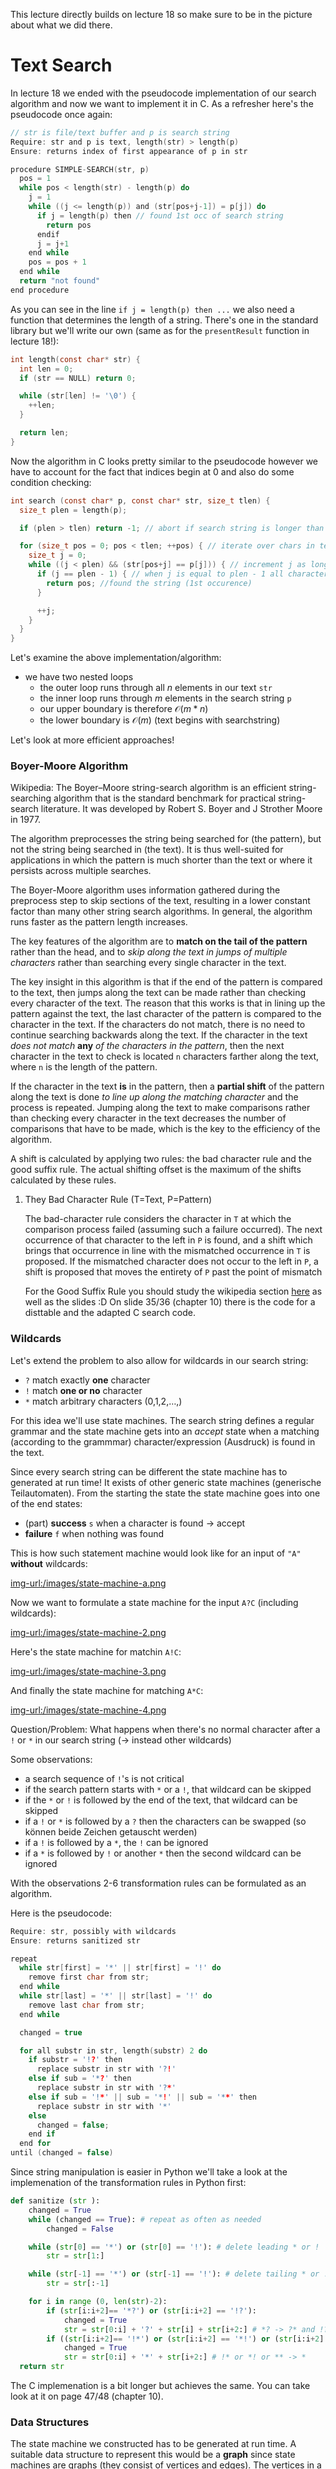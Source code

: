 #+BEGIN_COMMENT
.. title: Algos & Programming - Lecture 19
.. slug: algos-and-prog-19
.. date: 2018-12-10
.. tags: university, A&P 
.. category: 
.. link: 
.. description: 
.. type: text
.. has_math: true
#+END_COMMENT

This lecture directly builds on lecture 18 so make sure to be in the picture about what we did there.
* Text Search
In lecture 18 we ended with the pseudocode implementation of our search algorithm and now we want to implement it in C. As a refresher here's the pseudocode once again:
#+BEGIN_SRC C
// str is file/text buffer and p is search string
Require: str and p is text, length(str) > length(p)
Ensure: returns index of first appearance of p in str

procedure SIMPLE-SEARCH(str, p)
  pos = 1
  while pos < length(str) - length(p) do
    j = 1
    while ((j <= length(p)) and (str[pos+j-1]) = p[j]) do
      if j = length(p) then // found 1st occ of search string
        return pos
      endif
      j = j+1
    end while
    pos = pos + 1
  end while
  return "not found"
end procedure
#+END_SRC

As you can see in the line ~if j = length(p) then ...~  we also need a function that determines the length of a string. There's one in the standard library but we'll write our own (same as for the =presentResult= function in lecture 18!):
#+BEGIN_SRC C
  int length(const char* str) {
    int len = 0;
    if (str == NULL) return 0;

    while (str[len] != '\0') {
      ++len;
    }

    return len;
  }
#+END_SRC

Now the algorithm in C looks pretty similar to the pseudocode however we have to account for the fact that indices begin at 0 and also do some condition checking:
#+BEGIN_SRC C
  int search (const char* p, const char* str, size_t tlen) {
    size_t plen = length(p);

    if (plen > tlen) return -1; // abort if search string is longer than text

    for (size_t pos = 0; pos < tlen; ++pos) { // iterate over chars in text
      size_t j = 0;
      while ((j < plen) && (str[pos+j] == p[j])) { // increment j as long as chars in the search string and text match
        if (j == plen - 1) { // when j is equal to plen - 1 all characters matched
          return pos; //found the string (1st occurence)
        }

        ++j;
      }
    }
  }
#+END_SRC
Let's examine the above implementation/algorithm:
- we have two nested loops
  - the outer loop runs through all \(n\) elements in our text =str=
  - the inner loop runs through \(m\) elements in the search string =p=
  - our upper boundary is therefore \(\mathcal{O} (m*n)\)
  - the lower boundary is \(\mathcal{O} (m)\) (text begins with searchstring)
    
Let's look at more efficient approaches!

*** Boyer-Moore Algorithm
Wikipedia: The Boyer–Moore string-search algorithm is an efficient string-searching algorithm that is the standard benchmark for practical string-search literature. It was developed by Robert S. Boyer and J Strother Moore in 1977.

The algorithm preprocesses the string being searched for (the pattern), but not the string being searched in (the text). It is thus well-suited for applications in which the pattern is much shorter than the text or where it persists across multiple searches.

The Boyer-Moore algorithm uses information gathered during the preprocess step to skip sections of the text, resulting in a lower constant factor than many other string search algorithms. In general, the algorithm runs faster as the pattern length increases. 

The key features of the algorithm are to *match on the tail of the pattern* rather than the head, and to /skip along the text in jumps of multiple characters/ rather than searching every single character in the text.

The key insight in this algorithm is that if the end of the pattern is compared to the text, then jumps along the text can be made rather than checking every character of the text. The reason that this works is that in lining up the pattern against the text, the last character of the pattern is compared to the character in the text. If the characters do not match, there is no need to continue searching backwards along the text. If the character in the text /does not match/ *any* /of the characters in the pattern/, then the next character in the text to check is located =n= characters farther along the text, where =n= is the length of the pattern. 

If the character in the text *is* in the pattern, then a *partial shift* of the pattern along the text is done /to line up along the matching character/ and the process is repeated. Jumping along the text to make comparisons rather than checking every character in the text decreases the number of comparisons that have to be made, which is the key to the efficiency of the algorithm.

A shift is calculated by applying two rules: the bad character rule and the good suffix rule. The actual shifting offset is the maximum of the shifts calculated by these rules.

**** They Bad Character Rule (T=Text, P=Pattern)
The bad-character rule considers the character in =T= at which the comparison process failed (assuming such a failure occurred). The next occurrence of that character to the left in =P= is found, and a shift which brings that occurrence in line with the mismatched occurrence in =T= is proposed. If the mismatched character does not occur to the left in =P=, a shift is proposed that moves the entirety of =P= past the point of mismatch

For the Good Suffix Rule you should study the wikipedia section [[https://en.wikipedia.org/wiki/Boyer%25E2%2580%2593Moore_string-search_algorithm#The_Good_Suffix_Rule][here]] as well as the slides :D On slide 35/36 (chapter 10) there is the code for a disttable and the adapted C search code.

*** Wildcards
Let's extend the problem to also allow for wildcards in our search string:
- =?= match exactly *one* character
- =!= match *one or no* character
- =*= match arbitrary characters (0,1,2,...,)
  
For this idea we'll use state machines. The search string defines a regular grammar and the state machine gets into an /accept/ state when a matching (according to the grammmar) character/expression (Ausdruck) is found in the text.

Since every search string can be different the state machine has to generated at run time! It exists of other generic state machines (generische Teilautomaten). From the starting the state the state machine goes into one of the end states:
- (part) *success* =s= when a character is found \rightarrow accept
- *failure* =f= when nothing was found 
  
This is how such statement machine would look like for an input of ="A"= *without* wildcards:

[[img-url:/images/state-machine-a.png ]]

Now we want to formulate a state machine for the input =A?C= (including wildcards):

[[img-url:/images/state-machine-2.png ]]

Here's the state machine for matchin =A!C=:

[[img-url:/images/state-machine-3.png ]]

And finally the state machine for matching =A*C=:

[[img-url:/images/state-machine-4.png ]]


Question/Problem: What happens when there's no normal character after a =!= or =*= in our search string (-> instead other wildcards)

Some observations:
- a search sequence of =!='s is not critical
- if the search pattern starts with =*= or a =!=, that wildcard can be skipped
- if the =*= or =!= is followed by the end of the text, that wildcard can be skipped
- if a =!= or =*= is followed by a =?= then the characters can be swapped (so können beide Zeichen getauscht werden)
- if a =!= is followed by a =*=, the =!= can be ignored
- if a =*= is followed by =!= or another =*= then the second wildcard can be ignored
  
With the observations 2-6 transformation rules can be formulated as an algorithm.

Here is the pseudocode:
#+BEGIN_SRC C
Require: str, possibly with wildcards
Ensure: returns sanitized str

repeat 
  while str[first] = '*' || str[first] = '!' do
    remove first char from str;
  end while
  while str[last] = '*' || str[last] = '!' do
    remove last char from str;
  end while

  changed = true
  
  for all substr in str, length(substr) 2 do
    if substr = '!?' then
      replace substr in str with '?!' 
    else if sub = '*?' then
      replace substr in str with '?*'
    else if sub = '!*' || sub = '*!' || sub = '**' then
      replace substr in str with '*'
    else
      changed = false;
    end if
  end for
until (changed = false)
#+END_SRC

Since string manipulation is easier in Python we'll take a look at the implemenation of the transformation rules in Python first:
#+BEGIN_SRC python
  def sanitize (str ):
      changed = True
      while (changed == True): # repeat as often as needed
          changed = False

      while (str[0] == '*') or (str[0] == '!'): # delete leading * or !
          str = str[1:]

      while (str[-1] == '*') or (str[-1] == '!'): # delete tailing * or !
          str = str[:-1]

      for i in range (0, len(str)-2):
          if (str[i:i+2]== '*?') or (str[i:i+2] == '!?'):
              changed = True
              str = str[0:i] + '?' + str[i] + str[i+2:] # *? -> ?* and !? -> ?!
          if ((str[i:i+2]== '!*') or (str[i:i+2] == '*!') or (str[i:i+2] == '**')):
              changed = True
              str = str[0:i] + '*' + str[i+2:] # !* or *! or ** -> *
    return str
#+END_SRC

The C implemenation is a bit longer but achieves the same. You can take look at it on page 47/48 (chapter 10).


*** Data Structures
The state machine we constructed has to be generated at run time. A suitable data structure to represent this would be a *graph* since state machines are graphs (they consist of vertices and edges). The vertices in a graph are the states in the state machine and the edges are the transitions.

An adjacency matrix is unsuited since vertices and edges need to hold additional information so we use =struct=s with pointers (see Chapter 7, Slide 13).

What do we need to describe a transition?

\rightarrow a start and end state\\
\rightarrow a condition

Because we will associate the edges with their origin/start state we only need the target (Wir werden die Ausgangskanten den entsprechenden Zuständen zuordnen, deshalb brauchen wir nur das Ziel).

Also there just 5 conditions in our state machine:
- the character is found
- the character is not found
- the end of text is reached
- the end of text is not reached
- neither the character nor the end of text was found
  
Accordingly we can define a data structure and constants:
#+BEGIN_SRC C
  typedef enum {
                MatchChar,
                MatchNotChar,
                MatchEOT,
                MatchNotEOT,
                MatchNotCharNotEOT,
                NoEdge // mark edges that are not existing in our state machine
  } match_t;

  typedef struct {
    match_t condition;
    int next;
  } edge_t;
#+END_SRC

We describe states with:
- designating wheather it is an end state (either =s= or =f=) or another state
- the character that refers to the state
- the transitions from that state
  
And because there can only be 3 transitions at max to other states we allow ourselves to possibly waste a bit of memory by allocating an array for exactly 3 edges.

#+BEGIN_SRC C
  typedef enum {
                StateDefault,
                StateSuccess,
                StateFail
  } statetype_t;

  typedef struct {
    statetype_t type;
    char ch;
    edge_t edge[3];
  } state_t
#+END_SRC

Because we only at run-time how large our state machine needs to be (ie how many states it has) we create an anonymous array (that holds the states -> pointer) and store the index of the start state as well:
#+BEGIN_SRC C
  typedef struct {
    state_t* state;
    int initial;
  } automata_t;
#+END_SRC

Now the state machine can be created from the search pattern at runtime. For that we also need a success state, a fail state and a state for every non =*= character in the search string. For that we allocate memory:
#+BEGIN_SRC C
  automata_t init_automata(const char* p) {
    int snr, len; // snr = statenumber (?)
    len = snr = length(p);

    for (int i = len - 1; i >= 0; --i) {
      if (p[i] == '*') --snr; // decrease for each '*'
    }

    automata_t a;
    a.state = calloc(snr+2, sizeof(state_t));

    /* add the elments / states to the state array
     the success and fail state are always the same therefore we create constant for the indices */
    enum { S_FAIL = 0, S_SUCC = 1};

    // Fail
    a.state[S_FAIL].type = StateFail;
    a.state[S_FAIL].edge[0].condition = NoEdge;
    a.state[S_FAIL].edge[1].condition = NoEdge;
    a.state[S_FAIL].edge[2].condition = NoEdge;

    // Success
    a.state[S_SUCC].type = StateSuccess;
    a.state[S_SUCC].edge[0].condition = NoEdge;
    a.state[S_SUCC].edge[1].condition = NoEdge;
    a.state[S_SUCC].edge[2].condition = NoEdge;

    snr = 1;

    for (int pos = len - 1; pos >= 0; --pos) {
      switch (p[pos]) {
        ...
      }
    }
  }
#+END_SRC

Let's cover the case of normal characters first. We'd have two edges. One has the character from the search string as a condition, the other has the negation of such as the condition:
#+BEGIN_SRC C
  // continuing the switch in the code listing above
  switch (p[pos]) {
   default:
     ++snr;
     a.state[snr].ch = p[pos];
     a.state[snr].type = StateDefault;

     a.state[snr].edge[0].condition = MatchChar;
     a.state[snr].edge[0].next = snr-1;

     a.state[snr].edge[1].condition = MatchNotChar;
     a.state[snr].edge[1].next = S_FAIL;

     a.state[snr].edge[2].condition = NoEdge; // later conditions marked as NoEdge wont be evaluated/executed
     break;
#+END_SRC
This is what the above case represents
[[img-url:/images/state-machine-default-case.png ]]

Onto the case for the ='?'= wildcard character which is similar to the state for a normal character, with the difference that the condition is /End-of-Text/ (and its negation) because the '?' allows *one* arbitrary character:
[[img-url:/images/state-machine-question-mark.png ]]
#+BEGIN_SRC C
  case '?':
    ++snr;
    a.state[snr].type = StateDefault;

    a.state[snr].edge[0].condition = MatchNotEOT;
    a.state[snr].edge[0].next = snr-1;

    a.state[snr].edge[1].condition = MatchEOT;
    a.state[snr].edge[1].next = S_FAIL;

    a.state[snr].edge[2].condition = NoEdge; // no third edge therefore not needed/used

    break;
#+END_SRC

Now the case for the ='!'= wildcard character. The state for ='!'= needs 3 edges
- one edge to the state after the next state (folgezustand des folgezustands) with the condition that the character of the next state is found (represents the optionality)
- one edge to the next state when neither the character of the next state nor EOT is matched (represents arbitrary char)
- one edge for EOT that goes to fail state
#+BEGIN_SRC C
    case '!':
      ++snr;

      a.state[snr].type = StateDefault;
      a.state[snr].ch = a.state[snr-1].ch; // get character from next state

      a.state[snr].edge[0].condition = MatchChar;
      a.state[snr].edge[0].next = a.state[snr-1].edge[0].next;

      a.state[snr].edge[1].condition = MatchEOT;
      a.state[snr].edge[1].next = S_FAIL;


      a.state[snr].edge[2].condition = MatchNotCharNotEOT;
      a.state[snr].edge[2].next = snr-1;

      break;

#+END_SRC

In contrast to the previous cases, the ='*'= character *does not* create a new state. Instead the state of the next character is *modified*
- the condition of the edge to 'fail' is mititgated (abgeschwächt) to EOT
- a loop to itself is added, when neither the original character nor EOT are matched
#+BEGIN_SRC C
  case '*':
    // no ++snr
    a.state[snr].edge[1].condition = MatchEOT;
    a.state[snr].edge[2].condition = MatchNotCharNotEOT;
    a.state[snr].edge[2].next = snr;
    break;
  }
#+END_SRC


Finally we also need to determine the initial state of our state machine. Since we operated on the search pattern from the tail, the initial state is the state that was generated last.
#+BEGIN_SRC C
  switch { // switch from above
  ...
  }

  a. initial = snr;
  return a;
} // close init_automata function
#+END_SRC

Now the state machine is constructed and can be used

**** Executing the State Machine
Since now we have the function to initialize the state machine, it can be executed when the search is performed. Because of the wildcards the length of the match is not known beforehand, the search needs to return two values (start and end):
#+BEGIN_SRC C
typedef struct {
  int start;
  int end;
} searchresult_t;

searchresult_t search (automata_t, const char*, size_t);
#+END_SRC

When executing the search what basically needs to happen is that it is checked if a condition is true and then a switch to the next state needs to happen. If the state machine gets into the 'fail' or 'success' state the execution ends.

#+BEGIN_SRC C
  searchresult_t search ( automata_t a , const char * text , size_t tlen ) {
    searchresult_t res ;
    for (size_t pos = 0; pos < tlen; ++pos) {
      int snr = a.initial;
      size_t j = pos;
      while (a.state[snr].type == StateDefault) {
        for(int i = 0; i < 3; i++) {
          if (((a.state[snr].edge[i].condition == MatchChar) &&
               (text[j] == a.state[snr].ch)) ||
              ((a.state[snr].edge[i].condition == MatchNotChar) &&
               (text[j] != a.state[snr].ch)) ||
              ((a.state[snr].edge[i].condition == MatchEOT) &&
               (text[j]== '\0')) ||
              ((a.state[snr].edge[i].condition == MatchNotEOT) &&
               (text[j] != '\0')) ||
              ((a.state[snr].edge[i].condition == MatchNotCharNotEOT) &&
               (text[j] != '\0') &&
               (text[j] != a.state[snr].ch)))
            {
              snr = a.state[snr].edge[i].next;
              ++j; /* next character */
              break;
            }
        } /* end for iteration over edges */
      }

      if (a.state[snr].type == StateSuccess) {
        res.start = pos;
        res.end = j;
        return res ;
      }
    } /* end for iteration over text */
    res.start = -1;
    res.end = -1;
    return res;
  }
#+END_SRC

Because of the new return value of the search function, the presentResult function (from last lecture) also needs to be adapted:
#+BEGIN_SRC C
  void presentResult(searchresult_t res, const char* str) {
    int start, prelen;

    start = res.start > 20 ? res.start - 20 : 0; // output beginning

    prelen = res.start > 20 ? 20 : res.start; // beginning of match

    printf("%.*s[%.*s]%.20s\n", prelen, &str[start], res.end-res.start, &str[res.start], &str[res.end]);
  }
#+END_SRC

Finally we can use our algorithm in the following main function:
#+BEGIN_SRC C
  int main (int argc, char* argv []) {
    FILE* file;
    char* text;
    char* pattern;
    automata_t automata;
    searchresult_t found;
    size_t size;

    /* ... error checks and file / memory !
       handling as in simple search ... */

    text[size]= '\0';

    pattern = sanitize(argv[1]);

    automata = init_automata(pattern);

    found = search(automata, text, size);

    if (found.start != -1)
      presentResult(found, text);

    free(text);
    free(automata.state);

    return found.start;
  }
#+END_SRC

Final Reflections:
Like the simple search, this algorithm has a complexity of \(\mathcal{O}(m*n)\) where =n= is the size of the text and =m= the max (expanded) size of the search pattern. In the worst case, when =*= occurs in the search pattern, the expanded length/size is the length of the text that is searched the complexity can get to \(\mathcal{O}(n^2)\). That's why in praxis there's usually an agreement upon that searches are performed line by line and that line endings are not matched (or that there's a max expansion length).
Also beware that wildcard search algorithm are often not realized via this algorithm that we looked and instead with recursive functions.
